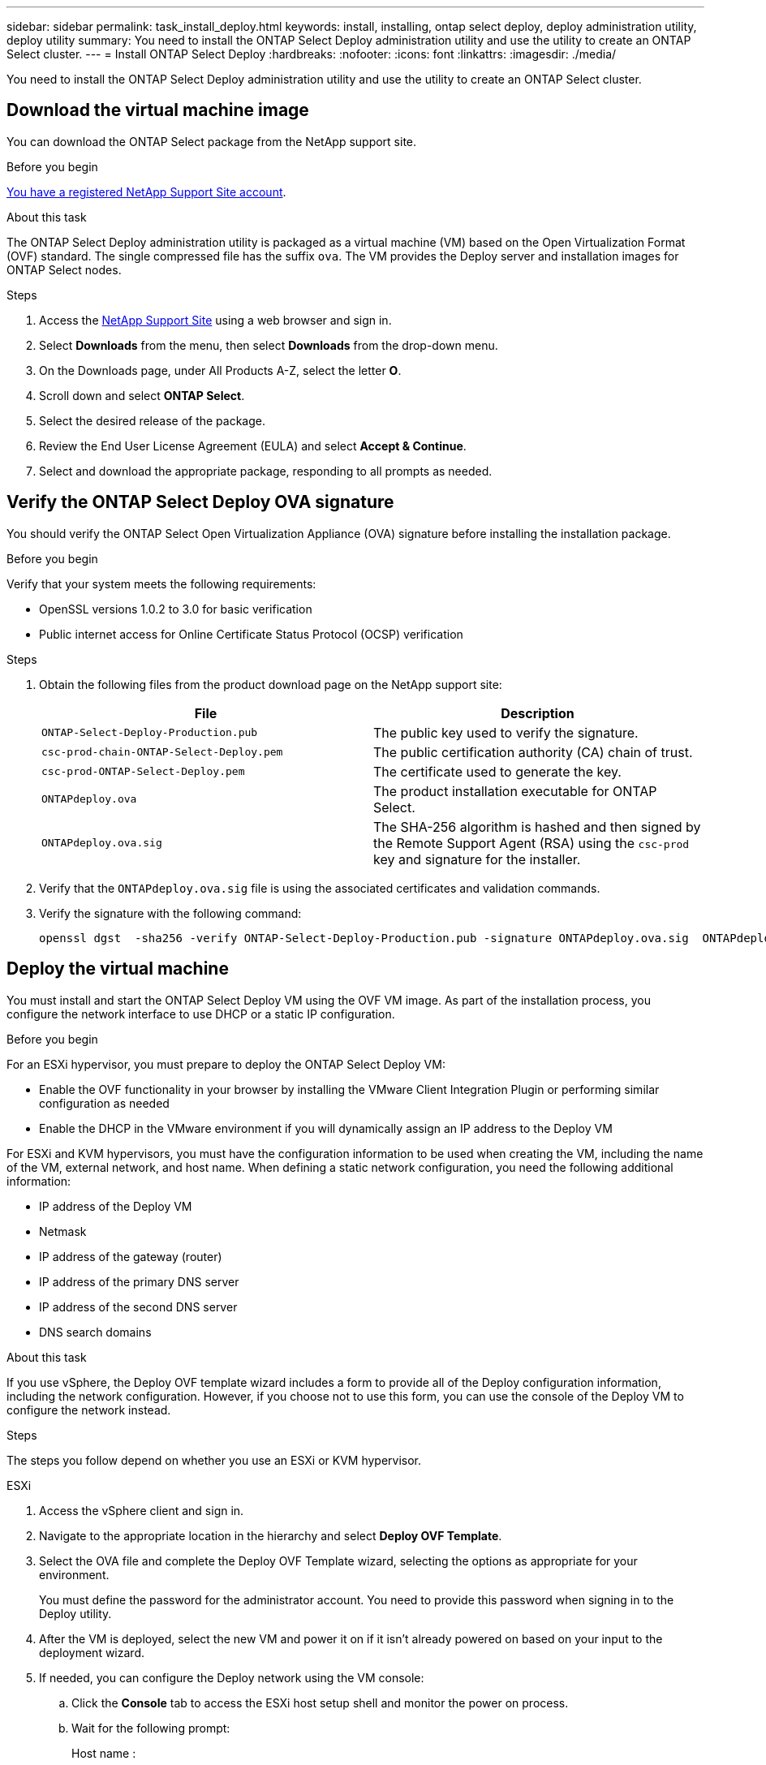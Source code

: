 ---
sidebar: sidebar
permalink: task_install_deploy.html
keywords: install, installing, ontap select deploy, deploy administration utility, deploy utility
summary: You need to install the ONTAP Select Deploy administration utility and use the utility to create an ONTAP Select cluster.
---
= Install ONTAP Select Deploy
:hardbreaks:
:nofooter:
:icons: font
:linkattrs:
:imagesdir: ./media/

[.lead]
You need to install the ONTAP Select Deploy administration utility and use the utility to create an ONTAP Select cluster.

== Download the virtual machine image

You can download the ONTAP Select package from the NetApp support site.

.Before you begin
https://mysupport.netapp.com/site/user/registration[You have a registered NetApp Support Site account^].


.About this task
The ONTAP Select Deploy administration utility is packaged as a virtual machine (VM) based on the Open Virtualization Format (OVF) standard. The single compressed file has the suffix `ova`. The VM provides the Deploy server and installation images for ONTAP Select nodes.

.Steps
. Access the link:https://mysupport.netapp.com/site/[NetApp Support Site^] using a web browser and sign in.

. Select *Downloads* from the menu, then select *Downloads* from the drop-down menu.

. On the Downloads page, under All Products A-Z, select the letter *O*.

. Scroll down and select *ONTAP Select*.

. Select the desired release of the package.

. Review the End User License Agreement (EULA) and select *Accept & Continue*.

. Select and download the appropriate package, responding to all prompts as needed.

== Verify the ONTAP Select Deploy OVA signature

You should verify the ONTAP Select Open Virtualization Appliance (OVA) signature before installing the installation package.

.Before you begin
Verify that your system meets the following requirements:

* OpenSSL versions 1.0.2 to 3.0 for basic verification
* Public internet access for Online Certificate Status Protocol (OCSP) verification

.Steps

. Obtain the following files from the  product download page on the NetApp support site:
+
[cols=2*,options="header"]
|===
| File
| Description
| `ONTAP-Select-Deploy-Production.pub`
| The public key used to verify the signature.
| `csc-prod-chain-ONTAP-Select-Deploy.pem`
| The public certification authority (CA) chain of trust.
| `csc-prod-ONTAP-Select-Deploy.pem`
| The certificate used to generate the key.
| `ONTAPdeploy.ova`
| The product installation executable for ONTAP Select.
| `ONTAPdeploy.ova.sig`
| The SHA-256 algorithm is hashed and then signed by the Remote Support Agent (RSA) using the `csc-prod` key and signature for the installer.
|===

. Verify that the `ONTAPdeploy.ova.sig` file is using the associated certificates and validation commands.

. Verify the signature with the following command:
+
----
openssl dgst  -sha256 -verify ONTAP-Select-Deploy-Production.pub -signature ONTAPdeploy.ova.sig  ONTAPdeploy.ova
----
 

== Deploy the virtual machine

You must install and start the ONTAP Select Deploy VM using the OVF VM image. As part of the installation process, you configure the network interface to use DHCP or a static IP configuration.

.Before you begin
For an ESXi hypervisor, you must prepare to deploy the ONTAP Select Deploy VM:

* Enable the OVF functionality in your browser by installing the VMware Client Integration Plugin or performing similar configuration as needed
* Enable the DHCP in the VMware environment if you will dynamically assign an IP address to the Deploy VM

For ESXi and KVM hypervisors, you must have the configuration information to be used when creating the VM, including the name of the VM, external network, and host name. When defining a static network configuration, you need the following additional information:

* IP address of the Deploy VM
* Netmask
* IP address of the gateway (router)
* IP address of the primary DNS server
* IP address of the second DNS server
* DNS search domains

.About this task
If you use vSphere, the Deploy OVF template wizard includes a form to provide all of the Deploy configuration information, including the network configuration. However, if you choose not to use this form, you can use the console of the Deploy VM to configure the network instead.

.Steps
The steps you follow depend on whether you use an ESXi or KVM hypervisor. 

[role="tabbed-block"]
====

.ESXi
--
. Access the vSphere client and sign in.

. Navigate to the appropriate location in the hierarchy and select *Deploy OVF Template*.

. Select the OVA file and complete the Deploy OVF Template wizard, selecting the options as appropriate for your environment.
+
You must define the password for the administrator account. You need to provide this password when signing in to the Deploy utility.

. After the VM is deployed, select the new VM and power it on if it isn't already powered on based on your input to the deployment wizard.

. If needed, you can configure the Deploy network using the VM console:
.. Click the *Console* tab to access the ESXi host setup shell and monitor the power on process.
.. Wait for the following prompt:
+
Host name :
.. Type the host name and press *Enter*.
.. Wait for the following prompt:
+
Provide a password for the admin user:
.. Type the password and press *Enter*.
.. Wait for the following prompt:
+
Use DHCP to set networking information? [n]:
.. Type *n* to define a static IP configuration or *y* to use the DHCP, and select *Enter*.
.. If you choose a static configuration, provide all network configuration information as required.
--

.KVM
--
. Sign in to the CLI at the Linux server:
+
----
ssh root@<ip_address>
----

. Create a new directory and extract the raw VM image:
+
----
mkdir /home/select_deploy25
cd /home/select_deploy25
mv /root/<file_name> .
tar -xzvf <file_name>
----

. Create and start the KVM VM running the Deploy administration utility:
+
----
virt-install --name=select-deploy --vcpus=2 --ram=4096 --os-variant=debian10 --controller=scsi,model=virtio-scsi --disk path=/home/deploy/ONTAPdeploy.raw,device=disk,bus=scsi,format=raw --network "type=bridge,source=ontap-br,model=virtio,virtualport_type=openvswitch" --console=pty --import --noautoconsole
----
. If needed, you can configure the Deploy network using the VM console:
.. Connect to the VM console:
+
----
virsh console <vm_name>
----

.. Wait for the following prompt:
+
----
Host name :
----

.. Type the host name and select *Enter*.
.. Wait for the following prompt:
+
----
Use DHCP to set networking information? [n]:
----

.. Type *n* to define a static IP configuration or *y* to use the DHCP, and select *Enter*.
.. If you choose a static configuration, provide all network configuration information as required.
--

====

== Sign in to the Deploy web interface

You should sign in to the web user interface to confirm the Deploy utility is available and perform initial configuration.

.Steps
. Point your browser to the Deploy utility using the IP address or domain name:
+
`\https://<ip_address>/`

. Provide the administrator (admin) account name and password and sign in.

. If the *Welcome to ONTAP Select* pop-up window is displayed, review the prerequisites and select *OK* to continue.

. If this is the first time signing in and you didn't install Deploy using the wizard available with vCenter, provide the following configuration information when prompted:
+
* New password for the administrator account (required)
* AutoSupport (optional)
* vCenter server with account credentials (optional)

.Related information
* link:task_cli_signing_in.html[Sign in to Deploy using SSH]
* link:deploy-evaluation-ontap-select-ovf-template.html[Deploy a 90-day evaluation instance of an ONTAP Select cluster]

// 2025 JAN 17, ONTAPDOC-2556
// 2024 NOV 18, ONTAPDOC-2547
// 2023-09-07, ONTAPDOC-1330
// 2023-09-27, ONTAPDOC-1204
// 2023-10-17, Removed mention of old OTS versions
// 2024-03-22, GH issue #242 & #246